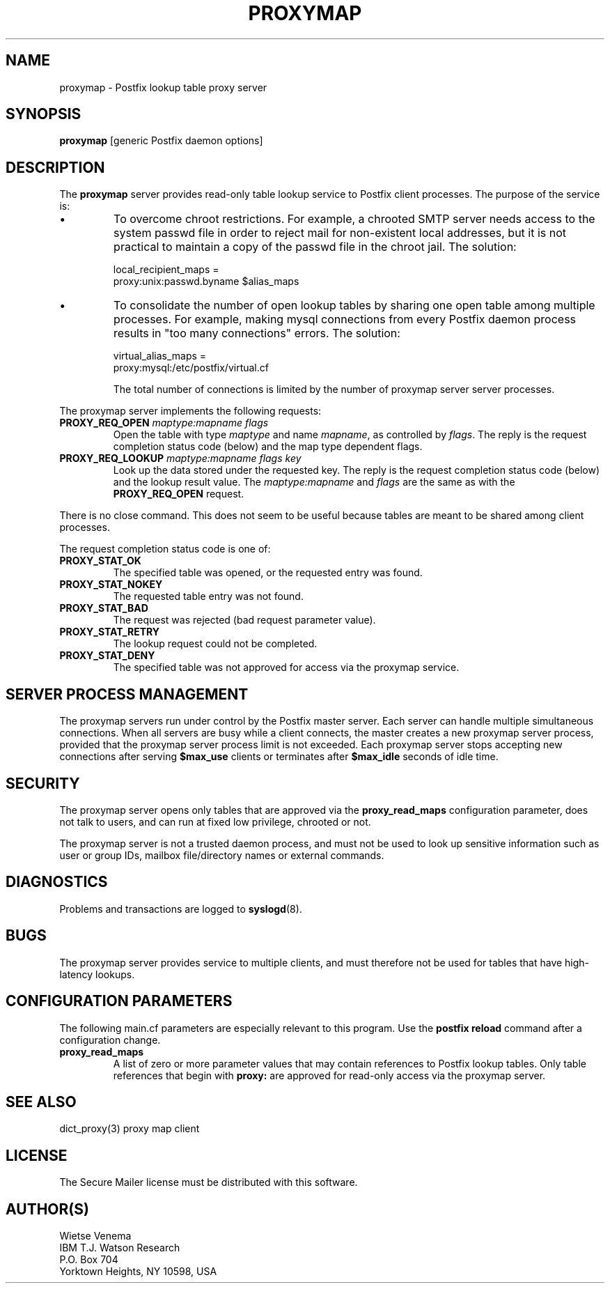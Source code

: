 .TH PROXYMAP 8 
.ad
.fi
.SH NAME
proxymap
\-
Postfix lookup table proxy server
.SH SYNOPSIS
.na
.nf
\fBproxymap\fR [generic Postfix daemon options]
.SH DESCRIPTION
.ad
.fi
The \fBproxymap\fR server provides read-only table
lookup service to Postfix client processes. The purpose
of the service is:
.IP \(bu
To overcome chroot restrictions. For example, a chrooted SMTP
server needs access to the system passwd file in order to
reject mail for non-existent local addresses, but it is not
practical to maintain a copy of the passwd file in the chroot
jail.  The solution:
.sp
local_recipient_maps =
.ti +4
proxy:unix:passwd.byname $alias_maps
.IP \(bu
To consolidate the number of open lookup tables by sharing
one open table among multiple processes. For example, making
mysql connections from every Postfix daemon process results
in "too many connections" errors. The solution:
.sp
virtual_alias_maps =
.ti +4
proxy:mysql:/etc/postfix/virtual.cf
.sp
The total number of connections is limited by the number of
proxymap server server processes.
.PP
The proxymap server implements the following requests:
.IP "\fBPROXY_REQ_OPEN\fI maptype:mapname flags\fR"
Open the table with type \fImaptype\fR and name \fImapname\fR,
as controlled by \fIflags\fR.
The reply is the request completion status code (below) and the
map type dependent flags.
.IP "\fBPROXY_REQ_LOOKUP\fI maptype:mapname flags key\fR"
Look up the data stored under the requested key.
The reply is the request completion status code (below) and
the lookup result value.
The \fImaptype:mapname\fR and \fIflags\fR are the same
as with the \fBPROXY_REQ_OPEN\fR request.
.PP
There is no close command. This does not seem to be useful
because tables are meant to be shared among client processes.

The request completion status code is one of:
.IP \fBPROXY_STAT_OK\fR
The specified table was opened, or the requested entry was found.
.IP \fBPROXY_STAT_NOKEY\fR
The requested table entry was not found.
.IP \fBPROXY_STAT_BAD\fR
The request was rejected (bad request parameter value).
.IP \fBPROXY_STAT_RETRY\fR
The lookup request could not be completed.
.IP \fBPROXY_STAT_DENY\fR
The specified table was not approved for access via the
proxymap service.
.SH SERVER PROCESS MANAGEMENT
.na
.nf
.ad
.fi
The proxymap servers run under control by the Postfix master
server.  Each server can handle multiple simultaneous connections.
When all servers are busy while a client connects, the master
creates a new proxymap server process, provided that the proxymap
server process limit is not exceeded.
Each proxymap server stops accepting new connections after serving
\fB$max_use\fR clients or terminates after \fB$max_idle\fR seconds
of idle time.
.SH SECURITY
.na
.nf
.ad
.fi
The proxymap server opens only tables that are approved via the
\fBproxy_read_maps\fR configuration parameter, does not talk to
users, and can run at fixed low privilege, chrooted or not.

The proxymap server is not a trusted daemon process, and must
not be used to look up sensitive information such as user or
group IDs, mailbox file/directory names or external commands.
.SH DIAGNOSTICS
.ad
.fi
Problems and transactions are logged to \fBsyslogd\fR(8).
.SH BUGS
.ad
.fi
The proxymap server provides service to multiple clients,
and must therefore not be used for tables that have high-latency
lookups.
.SH CONFIGURATION PARAMETERS
.na
.nf
.ad
.fi
The following main.cf parameters are especially relevant
to this program. Use the \fBpostfix reload\fR command
after a configuration change.
.IP \fBproxy_read_maps\fR
A list of zero or more parameter values that may contain
references to Postfix lookup tables. Only table references
that begin with \fBproxy:\fR are approved for read-only
access via the proxymap server.
.SH SEE ALSO
.na
.nf
dict_proxy(3) proxy map client
.SH LICENSE
.na
.nf
.ad
.fi
The Secure Mailer license must be distributed with this software.
.SH AUTHOR(S)
.na
.nf
Wietse Venema
IBM T.J. Watson Research
P.O. Box 704
Yorktown Heights, NY 10598, USA
